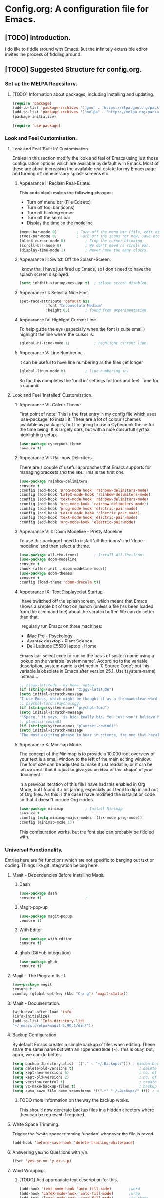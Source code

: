 * Config.org: A configuration file for Emacs.
** [TODO] Introduction.
I do like to fiddle around with Emacs. But the infinitely extensible
editor invites the process of fiddling around.

** [TODO] Suggested Structure for config.org.
*** Set up the MELPA Repository.

**** [TODO] Information about packages, including installing and updating.

#+begin_src emacs-lisp
  (require 'package)
  (add-to-list 'package-archives '("gnu" . "https://elpa.gnu.org/packages/"))
  (add-to-list 'package-archives '("melpa" . "https://melpa.org/packages/") t)
  (package-initialize)
#+end_src

#+begin_src emacs-lisp
  (require 'use-package)
#+end_src

*** Look and Feel Customisation.
**** Look and Feel 'Built In' Customisation.
Entries in this section modify the look and feel of Emacs using just
those configuration options which are available by default with
Emacs.  Most of these are about increasing the available real-estate
for my Emacs page and turning off unnecessary splash screens etc.

***** Appearance I: Reclaim Real-Estate.

This code block makes the following changes:

- Turn off menu bar (File Edit etc)
- Turn off tool bar (icons)
- Turn off blinking cursor
- Turn off the scroll bar
- Display the time on the modeline

#+begin_src emacs-lisp
  (menu-bar-mode 0)			; Turn off the menu bar (file, edit etc)
  (tool-bar-mode 0)			; Turn off the icons for new, save etc
  (blink-cursor-mode 0)			; Stop the cursor blinking
  (scroll-bar-mode 0)			; We don't need no scroll bar.
  (display-time-mode 1)			; Never have too many clocks.
#+end_src

***** Appearance II: Switch Off the Splash-Screen.

I know that I have just fired up Emacs, so I don't need to have the
splash screen displayed.

#+begin_src emacs-lisp
  (setq inhibit-startup-message t)	; splash screen disabled.
#+end_src

***** Appearance III: Select a Nice Font.

#+begin_src emacs-lisp
  (set-face-attribute 'default nil
		      :font "Inconsolata Medium"
		      :height 85)		; found from experimentation.
#+end_src

***** Appearance IV: Highlight Current Line.

To help guide the eye (especially when the font is quite small!)
highlight the line where the cursor is.

#+begin_src emacs-lisp
  (global-hl-line-mode 1)			; highlight current line.
#+end_src

***** Appearance V: Line Numbering.

It can be useful to have line numbering as the files get longer.

#+begin_src emacs-lisp
  (global-linum-mode t)			; line numbering on.
#+end_src

So far, this completes the 'built in' settings for look and feel. Time for a commit!

**** Look and Feel 'Installed' Customisation.

***** Appearance VI: Colour Theme.

First point of note: This is the first entry in my config file which
uses 'use-package' to install it.  There are a lot of colour schemes
available as packages, but I'm going to use a Cyberpunk theme for the
time being. It is largely dark, but with a nice colourfull syntax
highlighting setup.

#+begin_src emacs-lisp
  (use-package cyberpunk-theme
  :ensure t)
#+end_src

***** Appearance VII: Rainbow Delimiters.

There are a couple of useful approaches that Emacs supports for
managing brackets and the like.  This is the first one.

#+begin_src emacs-lisp
  (use-package rainbow-delimiters
  :ensure t
  :config (add-hook 'prog-mode-hook 'rainbow-delimiters-mode)
  :config (add-hook 'LaTeX-mode-hook 'rainbow-delimiters-mode)
  :config (add-hook 'text-mode-hook 'rainbow-delimiters-mode)
  :config (add-hook 'org-mode-hook 'rainbow-delimiters-mode))
  :config (add-hook 'prog-mode-hook 'electric-pair-mode)
  :config (add-hook 'LaTeX-mode-hook 'electric-pair-mode)
  :config (add-hook 'text-mode-hook 'electric-pair-mode)
  :config (add-hook 'org-mode-hook 'electric-pair-mode)
#+end_src

***** Appearance VIII: Doom Modeline - Pretty Modeline.

To use this package I need to install 'all-the-icons' and
'doom-modeline' and then select a theme.

#+begin_src emacs-lisp
  (use-package all-the-icons)		; Install All-The-Icons
  (use-package doom-modeline
  :ensure t
  :hook (after-init . doom-modeline-mode))
  (use-package doom-themes
  :ensure t
  :config (load-theme 'doom-dracula t))
#+end_src

***** Appearance IX: Text Displayed at Startup.

I have switched off the splash screen, which means that Emacs shows a
simple bit of text on launch (unless a file has been loaded from the
command line) about the scratch buffer. We can do better than that.

I regularly run Emacs on three machines:

- iMac Pro - Psychology
- Avantex desktop - Plant Science
- Dell Latitude E5500 laptop - Home

Emacs can select code to run on the basis of system name using a
lookup  on the variable 'system name'.  According to the variable
description, system-name is defined in 'C Source Code', but this
variable is obsolete in Emacs after version 25.1. Use (system-name)
instead...

#+begin_src emacs-lisp
  ;; ziggy-latitude - my home laptop:
  (if (string=(system-name) "ziggy-latitude")
  (setq initial-scratch-message
  "I use Emacs, which might be thought of as a thermonuclear word processor.\n\nNeal Stephenson - \t In the Beginning... Was the Command Line"))
  ;; psychol-ford (Psychology)
  (if (string=(system-name) "psychol-ford")
  (setq initial-scratch-message
  "'Space,' it says, 'is big. Really big. You just won't believe how vastly, hugely, mindbogglingly big it is.\nI mean, you may think it's a long way down the road to the chemist, but that's just peanuts to space.'\n\nHitch Hiker's Guide To The Galaxy\n\tDouglas Adams."))
  ;; plantsci-cowin01
  (if (string=(system-name) "plantsci-cowin01")
  (setq initial-scratch-message
  "The most exciting phrase to hear in science, the one that heralds the most discoveries is\nnot 'Eureka!' (I have found it!) but 'That's funny...'\n\nIsaac Asimov"))
#+end_src

***** Appearance X: Minimap Mode.
The concept of the Minimap is to provide a 10,000 foot overview of
your text in a small window to the left of the main editing window.
The font size can be adjusted to make it just readable, or it can be
left so small that it is just to give you an idea of the 'shape' of
your document.

In a previous iteration of this file I have had this enabled in Org
Mode, but I found it a bit jarring, especially as I tend to dip in and
out of Org files. As this is the case I have modified the installation
code so that it doesn't include Org modes.

#+begin_src emacs-lisp
  (use-package minimap			; Install Minimap
  :ensure t
  :config (setq minimap-major-modes '(tex-mode prog-mode))
  :config (minimap-mode 1))
#+end_src
This configuration works, but the font size can probably be fiddled with.

*** Universal Functionality.
Entries here are for functions which are not specific to banging out
text or coding. Things like git integration belong here.
**** Magit - Dependencies Before Installing Magit.
***** Dash
#+begin_src emacs-lisp
  (use-package dash
  :ensure t)					;
#+end_src

***** Magit-pop-up
#+begin_src emacs-lisp
  (use-package magit-popup
  :ensure t)
#+end_src
***** With Editor
#+begin_src emacs-lisp
  (use-package with-editor
  :ensure t)
#+end_src
***** ghub (GitHub integration)
#+begin_src emacs-lisp
  (use-package ghub
  :ensure t)
#+end_src

**** Magit - The Program Itself.
#+begin_src emacs-lisp
(use-package magit
:ensure t
:config (global-set-key (kbd "C-x g") 'magit-status))
#+end_src

**** Magit - Documentation.

#+begin_src emacs-lisp
(with-eval-after-load 'info
(info-initialize)
(add-to-list 'Info-directory-list
"~/.emacs.d/elpa/magit-2.90.1/dir/"))
#+end_src

**** Backup Configuration.

By default Emacs creates a simple backup of files when editing. These
share the same name but with an appended tilde (~). This is okay, but,
again, we can do better.

#+begin_src emacs-lisp
  (setq backup-directory-alist '(("." . "~/.Backups/"))) ; hidden backup folder
  (setq delete-old-versions t)                              ; delete old versions silently
  (setq kept-new-versions 6)                                ; no. of new versions to keep
  (setq kept-old-versions 2)                                ; no. of old versions to keep.
  (setq version-control t)                                  ; create numbered backups
  (setq vc-make-backup-files t)                             ; backup even version controlled files.
  (setq auto-save-file-name-transforms '((".*" "~/.Backups/" t))) ; uniquify saved name
#+end_src

***** TODO more information on the way the backup works.
This should now generate backup files in a hidden directory where they
can be retrieved if required.

**** White Space Trimming.
Trigger the 'white space trimming function' whenever the file is saved.
#+begin_src emacs-lisp
(add-hook 'before-save-hook 'delete-trailing-whitespace)
#+end_src
**** Answering yes/no Questions with y/n.
#+begin_src emacs-lisp
  (fset 'yes-or-no 'y-or-n-p)
#+end_src
**** Word Wrapping.
***** [TODO] Add appropriate text description for this.
#+begin_src emacs-lisp
  (add-hook 'text-mode-hook 'auto-fill-mode)		;word
  (add-hook 'LaTeX-mode-hook 'auto-fill-mode)		;wrap
  (add-hook 'latex-mode-hook 'auto-fill-mode)		;in these
  (add-hook 'org-mode-hook 'auto-fill-mode)		;various
  (add-hook 'emacs-lisp-mode-hook 'auto-fill-mode)	;text
  (add-hook 'fundamental-mode-hook 'auto-fill-mode)	;modes.
  (add-hook 'prog-mode-hook 'auto-fill-mode)		;
#+end_src
*** Programming Customisation.
**** C/C++.
**** Python.
**** Clojure.
*** Text Editing.
**** WriteRoom Mode.
Linux has a nice distraction free text writing application called
Focus Writer. It looks pretty, does away with page furniture and even
has a word count function that you can tie into a "word target of the
day" function. But it doesn't have all the Emacs goodies that I have
grown to love!

WriteRoom provides a full screen text editing function within Emacs,
pushing the Emacs to full screen and then placing your text in the
middle of the page. It is nice, if simplistic.

#+begin_src emacs-lisp
  (use-package writeroom-mode		; Install and enable writeroom mode.
  :ensure t)
#+end_src

***** [TODO] Look at combining writeroom mode and LaTeX word count
**** HTML
**** LaTeX
**** Spell Checking
**** Grammar/Lint Checking
